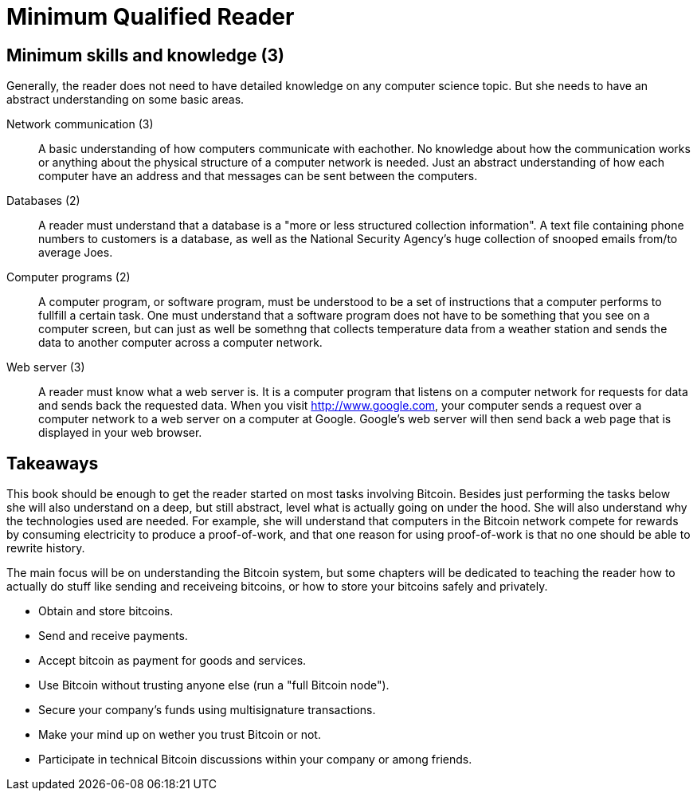 = Minimum Qualified Reader

== Minimum skills and knowledge (3)

Generally, the reader does not need to have detailed knowledge on any
computer science topic. But she needs to have an abstract
understanding on some basic areas.

Network communication (3):: A basic understanding of how computers
communicate with eachother. No knowledge about how the communication
works or anything about the physical structure of a computer network
is needed. Just an abstract understanding of how each computer have an
address and that messages can be sent between the computers.

Databases (2):: A reader must understand that a database is a "more or
less structured collection information". A text file containing phone
numbers to customers is a database, as well as the National Security
Agency's huge collection of snooped emails from/to average Joes.

Computer programs (2):: A computer program, or software program, must
be understood to be a set of instructions that a computer performs to
fullfill a certain task. One must understand that a software program
does not have to be something that you see on a computer screen, but
can just as well be somethng that collects temperature data from a
weather station and sends the data to another computer across a
computer network.

Web server (3):: A reader must know what a web server is. It is a
computer program that listens on a computer network for requests for
data and sends back the requested data. When you visit
http://www.google.com, your computer sends a request over a computer
network to a web server on a computer at Google. Google's web server
will then send back a web page that is displayed in your web browser.

== Takeaways

This book should be enough to get the reader started on most tasks
involving Bitcoin. Besides just performing the tasks below she will
also understand on a deep, but still abstract, level what is actually
going on under the hood. She will also understand why the technologies
used are needed. For example, she will understand that computers in
the Bitcoin network compete for rewards by consuming electricity to
produce a proof-of-work, and that one reason for using proof-of-work
is that no one should be able to rewrite history.

The main focus will be on understanding the Bitcoin system, but some
chapters will be dedicated to teaching the reader how to actually do
stuff like sending and receiveing bitcoins, or how to store your
bitcoins safely and privately.

* Obtain and store bitcoins.

* Send and receive payments.

* Accept bitcoin as payment for goods and services.

* Use Bitcoin without trusting anyone else (run a "full Bitcoin node").

* Secure your company's funds using multisignature transactions.

* Make your mind up on wether you trust Bitcoin or not.

* Participate in technical Bitcoin discussions within your company or
  among friends.
